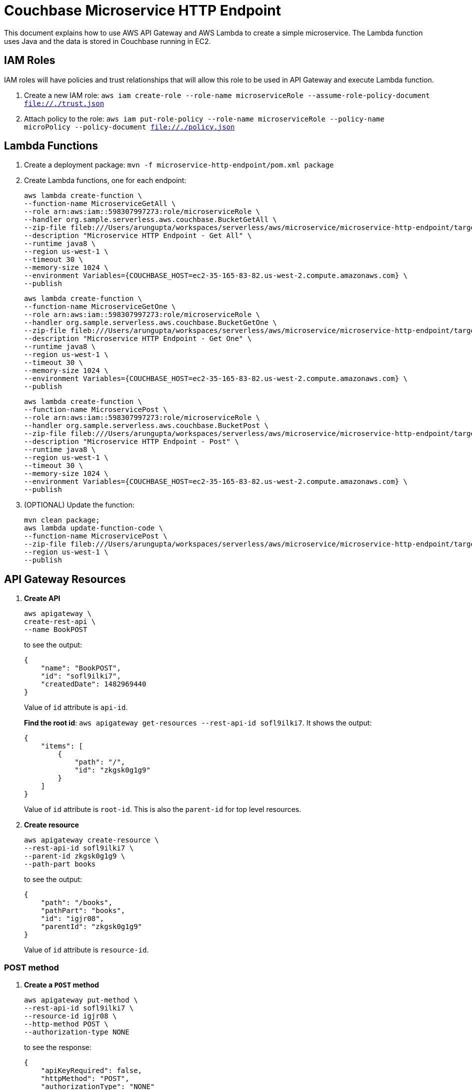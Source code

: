 = Couchbase Microservice HTTP Endpoint

This document explains how to use AWS API Gateway and AWS Lambda to create a simple microservice. The Lambda function uses Java and the data is stored in Couchbase running in EC2.

== IAM Roles

IAM roles will have policies and trust relationships that will allow this role to be used in API Gateway and execute Lambda function.

. Create a new IAM role: `aws iam create-role --role-name microserviceRole --assume-role-policy-document file://./trust.json`
. Attach policy to the role: `aws iam put-role-policy --role-name microserviceRole --policy-name microPolicy --policy-document file://./policy.json`

== Lambda Functions

. Create a deployment package: `mvn -f microservice-http-endpoint/pom.xml package`
. Create Lambda functions, one for each endpoint:
+
```
aws lambda create-function \
--function-name MicroserviceGetAll \
--role arn:aws:iam::598307997273:role/microserviceRole \
--handler org.sample.serverless.aws.couchbase.BucketGetAll \
--zip-file fileb:///Users/arungupta/workspaces/serverless/aws/microservice/microservice-http-endpoint/target/microservice-http-endpoint-1.0-SNAPSHOT.jar \
--description "Microservice HTTP Endpoint - Get All" \
--runtime java8 \
--region us-west-1 \
--timeout 30 \
--memory-size 1024 \
--environment Variables={COUCHBASE_HOST=ec2-35-165-83-82.us-west-2.compute.amazonaws.com} \
--publish
```
+
```
aws lambda create-function \
--function-name MicroserviceGetOne \
--role arn:aws:iam::598307997273:role/microserviceRole \
--handler org.sample.serverless.aws.couchbase.BucketGetOne \
--zip-file fileb:///Users/arungupta/workspaces/serverless/aws/microservice/microservice-http-endpoint/target/microservice-http-endpoint-1.0-SNAPSHOT.jar \
--description "Microservice HTTP Endpoint - Get One" \
--runtime java8 \
--region us-west-1 \
--timeout 30 \
--memory-size 1024 \
--environment Variables={COUCHBASE_HOST=ec2-35-165-83-82.us-west-2.compute.amazonaws.com} \
--publish
```
+
```
aws lambda create-function \
--function-name MicroservicePost \
--role arn:aws:iam::598307997273:role/microserviceRole \
--handler org.sample.serverless.aws.couchbase.BucketPost \
--zip-file fileb:///Users/arungupta/workspaces/serverless/aws/microservice/microservice-http-endpoint/target/microservice-http-endpoint-1.0-SNAPSHOT.jar \
--description "Microservice HTTP Endpoint - Post" \
--runtime java8 \
--region us-west-1 \
--timeout 30 \
--memory-size 1024 \
--environment Variables={COUCHBASE_HOST=ec2-35-165-83-82.us-west-2.compute.amazonaws.com} \
--publish
```
+
. (OPTIONAL) Update the function:
+
```
mvn clean package;
aws lambda update-function-code \
--function-name MicroservicePost \
--zip-file fileb:///Users/arungupta/workspaces/serverless/aws/microservice/microservice-http-endpoint/target/microservice-http-endpoint-1.0-SNAPSHOT.jar \
--region us-west-1 \
--publish
```

== API Gateway Resources

. *Create API*
+
```
aws apigateway \
create-rest-api \
--name BookPOST
```
+
to see the output:
+
```
{
    "name": "BookPOST", 
    "id": "sofl9ilki7", 
    "createdDate": 1482969440
}
```
+
Value of `id` attribute is `api-id`.
+
*Find the root id*: `aws apigateway get-resources --rest-api-id sofl9ilki7`. It shows the output:
+
```
{
    "items": [
        {
            "path": "/", 
            "id": "zkgsk0g1g9"
        }
    ]
}
```
+
Value of `id` attribute is `root-id`. This is also the `parent-id` for top level resources.
+
. *Create resource*
+
```
aws apigateway create-resource \
--rest-api-id sofl9ilki7 \
--parent-id zkgsk0g1g9 \
--path-part books
```
+
to see the output:
+
```
{
    "path": "/books", 
    "pathPart": "books", 
    "id": "igjr08", 
    "parentId": "zkgsk0g1g9"
}
```
+
Value of `id` attribute is `resource-id`.

=== POST method

. *Create a `POST` method*
+
```
aws apigateway put-method \
--rest-api-id sofl9ilki7 \
--resource-id igjr08 \
--http-method POST \
--authorization-type NONE
```
+
to see the response:
+
```
{
    "apiKeyRequired": false, 
    "httpMethod": "POST", 
    "authorizationType": "NONE"
}
```
+
. *Configure Lambda function*
.. Set Lambda function as destination of POST
+
```
aws apigateway put-integration \
--rest-api-id sofl9ilki7 \
--resource-id igjr08 \
--http-method POST \
--type AWS \
--integration-http-method POST \
--uri arn:aws:apigateway:us-west-1:lambda:path/2015-03-31/functions/arn:aws:lambda:us-west-1:598307997273:function:MicroservicePost/invocations
```
+
to see the output:
+
```
{
    "httpMethod": "POST", 
    "passthroughBehavior": "WHEN_NO_MATCH", 
    "cacheKeyParameters": [], 
    "type": "AWS", 
    "uri": "arn:aws:apigateway:us-west-1:lambda:path/2015-03-31/functions/arn:aws:lambda:us-west-1:598307997273:function:MicroservicePost/invocations", 
    "cacheNamespace": "igjr08"
}
```
+
.. Set `content-type` of POST method response
+
```
aws apigateway put-method-response \
--rest-api-id sofl9ilki7 \
--resource-id igjr08 \
--http-method POST \
--status-code 200 \
--response-models "{\"application/json\": \"Empty\"}"
```
+
to see the response:
+
```
{
    "responseModels": {
        "application/json": "Empty"
    }, 
    "statusCode": "200"
}
```
+
.. Set `content-type` of POST method integration response
+
```
aws apigateway put-integration-response \
--rest-api-id sofl9ilki7 \
--resource-id igjr08 \
--http-method POST \
--status-code 200 \
--response-templates "{\"application/json\": \"Empty\"}"
```
+
to see the response:
+
```
{
    "statusCode": "200", 
    "responseTemplates": {
        "application/json": "Empty"
    }
}
```
+
. *Deploy the API*
+
```
aws apigateway create-deployment \
--rest-api-id sofl9ilki7 \
--stage-name test
```
+
to see the output:
+
```
{
    "id": "0udgrb", 
    "createdDate": 1482969690
}
```
+
. *Grant permission* to allow API Gateway to invoke Lambda Function
+
```
aws lambda add-permission \
--function-name MicroservicePost \
--statement-id apigateway-test-post-1 \
--action lambda:InvokeFunction \
--principal apigateway.amazonaws.com \
--source-arn "arn:aws:execute-api:us-west-1:598307997273:sofl9ilki7/*/POST/books"
```
+
to see the response
+
```
{
    "Statement": "{\"Sid\":\"apigateway-test-post-1\",\"Resource\":\"arn:aws:lambda:us-west-1:598307997273:function:MicroservicePost\",\"Effect\":\"Allow\",\"Principal\":{\"Service\":\"apigateway.amazonaws.com\"},\"Action\":[\"lambda:InvokeFunction\"],\"Condition\":{\"ArnLike\":{\"AWS:SourceArn\":\"arn:aws:execute-api:us-west-1:598307997273:sofl9ilki7/*/POST/books\"}}}"
}
```
+
Grant permission to the deployed API:
+
```
aws lambda add-permission \
--function-name MicroservicePost \
--statement-id apigateway-test-post-2 \
--action lambda:InvokeFunction \
--principal apigateway.amazonaws.com \
--source-arn "arn:aws:execute-api:us-west-1:598307997273:sofl9ilki7/test/GET/books"
```
+
to see the output
+
```
{
    "Statement": "{\"Sid\":\"apigateway-test-post-2\",\"Resource\":\"arn:aws:lambda:us-west-1:598307997273:function:MicroservicePost\",\"Effect\":\"Allow\",\"Principal\":{\"Service\":\"apigateway.amazonaws.com\"},\"Action\":[\"lambda:InvokeFunction\"],\"Condition\":{\"ArnLike\":{\"AWS:SourceArn\":\"arn:aws:execute-api:us-west-1:598307997273:sofl9ilki7/test/GET/books\"}}}"
}
```
+
. *Test method*
+
```
aws apigateway test-invoke-method \
--rest-api-id sofl9ilki7 \
--resource-id igjr08 \
--http-method POST \
--path-with-query-string "" \
--body "{\"id\": \"1\", \"bookname\": \"test book\", \"isbn\": \"123\", \"cost\": \"1.23\"}"
```
+
to see the response
+
```
{
    "status": 200, 
    "body": "Empty", 
    "log": "Execution log for request test-request\nThu Dec 29 00:51:21 UTC 2016 : Starting execution for request: test-invoke-request\nThu Dec 29 00:51:21 UTC 2016 : HTTP Method: POST, Resource Path: /books\nThu Dec 29 00:51:21 UTC 2016 : Method request path: {}\nThu Dec 29 00:51:21 UTC 2016 : Method request query string: {}\nThu Dec 29 00:51:21 UTC 2016 : Method request headers: {}\nThu Dec 29 00:51:21 UTC 2016 : Method request body before transformations: {\"id\": \"1\", \"bookname\": \"test book\", \"isbn\": \"123\", \"cost\": \"1.23\"}\nThu Dec 29 00:51:21 UTC 2016 : Endpoint request URI: https://lambda.us-west-1.amazonaws.com/2015-03-31/functions/arn:aws:lambda:us-west-1:598307997273:function:MicroservicePost/invocations\nThu Dec 29 00:51:21 UTC 2016 : Endpoint request headers: {x-amzn-lambda-integration-tag=test-request, Authorization=****************************************************************************************************************************************************************************************************************************************************************************************************************************************0710d4, X-Amz-Date=20161229T005121Z, x-amzn-apigateway-api-id=sofl9ilki7, X-Amz-Source-Arn=arn:aws:execute-api:us-west-1:598307997273:sofl9ilki7/null/POST/books, Accept=application/json, User-Agent=AmazonAPIGateway_sofl9ilki7, Host=lambda.us-west-1.amazonaws.com, X-Amz-Content-Sha256=559d0296d96ec5647eef6381602fe5e7f55dd17065864fafb4f581d106aa92f4, X-Amzn-Trace-Id=Root=1-58645e09-99d236b518daed5fe9c059c9, Content-Type=application/json}\nThu Dec 29 00:51:21 UTC 2016 : Endpoint request body after transformations: {\"id\": \"1\", \"bookname\": \"test book\", \"isbn\": \"123\", \"cost\": \"1.23\"}\nThu Dec 29 00:51:26 UTC 2016 : Endpoint response body before transformations: \"{\\\"cost\\\":\\\"1.23\\\",\\\"id\\\":\\\"1\\\",\\\"bookname\\\":\\\"test book\\\",\\\"isbn\\\":\\\"123\\\"}\"\nThu Dec 29 00:51:26 UTC 2016 : Endpoint response headers: {x-amzn-Remapped-Content-Length=0, x-amzn-RequestId=ea9e5c4d-cd60-11e6-b02c-61476d6f67a1, Connection=keep-alive, Content-Length=78, Date=Thu, 29 Dec 2016 00:51:25 GMT, Content-Type=application/json}\nThu Dec 29 00:51:26 UTC 2016 : Method response body after transformations: Empty\nThu Dec 29 00:51:26 UTC 2016 : Method response headers: {X-Amzn-Trace-Id=Root=1-58645e09-99d236b518daed5fe9c059c9, Content-Type=application/json}\nThu Dec 29 00:51:26 UTC 2016 : Successfully completed execution\nThu Dec 29 00:51:26 UTC 2016 : Method completed with status: 200\n", 
    "latency": 4745, 
    "headers": {
        "X-Amzn-Trace-Id": "Root=1-58645e09-99d236b518daed5fe9c059c9", 
        "Content-Type": "application/json"
    }
}
```

=== GET method

. *Create a `GET` method*
+
```
aws apigateway put-method \
--rest-api-id sofl9ilki7 \
--resource-id igjr08 \
--http-method GET \
--authorization-type NONE
```
. *Configure Lambda function*
.. Set Lambda function as destination of GET
+
```
aws apigateway put-integration \
--rest-api-id sofl9ilki7 \
--resource-id igjr08 \
--http-method GET \
--type AWS \
--integration-http-method GET \
--uri arn:aws:apigateway:us-west-1:lambda:path/2015-03-31/functions/arn:aws:lambda:us-west-1:598307997273:function:MicroserviceGetAll/invocations
```
+
.. Set `content-type` of GET method response
+
```
aws apigateway put-method-response \
--rest-api-id sofl9ilki7 \
--resource-id igjr08 \
--http-method GET \
--status-code 200 \
--response-models "{\"application/json\": \"Empty\"}"
```
+
.. Set `content-type` of GET method integration response
+
```
aws apigateway put-integration-response \
--rest-api-id sofl9ilki7 \
--resource-id igjr08 \
--http-method GET \
--status-code 200 \
--response-templates "{\"application/json\": \"Empty\"}"
```
+
. *Grant permission* to allow API Gateway to invoke Lambda Function
+
```
aws lambda add-permission \
--function-name MicroserviceGetAll \
--statement-id apigateway-test-getall-1 \
--action lambda:InvokeFunction \
--principal apigateway.amazonaws.com \
--source-arn "arn:aws:execute-api:us-west-1:598307997273:sofl9ilki7/*/GET/books"
```
+
Grant permission to the deployed API:
+
```
aws lambda add-permission \
--function-name MicroserviceGetAll \
--statement-id apigateway-test-getall-2 \
--action lambda:InvokeFunction \
--principal apigateway.amazonaws.com \
--source-arn "arn:aws:execute-api:us-west-1:598307997273:sofl9ilki7/test/GET/books"
```
+
. *Test method*
+
```
aws apigateway test-invoke-method \
--rest-api-id sofl9ilki7 \
--resource-id igjr08 \
--http-method GET
```
+
to see the response
+
```
{
    "status": 500, 
    "body": "{\"message\": \"Internal server error\"}", 
    "log": "Execution log for request test-request\nThu Dec 29 00:58:56 UTC 2016 : Starting execution for request: test-invoke-request\nThu Dec 29 00:58:56 UTC 2016 : HTTP Method: GET, Resource Path: /books\nThu Dec 29 00:58:56 UTC 2016 : Method request path: {}\nThu Dec 29 00:58:56 UTC 2016 : Method request query string: {}\nThu Dec 29 00:58:56 UTC 2016 : Method request headers: {}\nThu Dec 29 00:58:56 UTC 2016 : Method request body before transformations: \nThu Dec 29 00:58:56 UTC 2016 : Endpoint request URI: https://lambda.us-west-1.amazonaws.com/2015-03-31/functions/arn:aws:lambda:us-west-1:598307997273:function:MicroserviceGetAll/invocations\nThu Dec 29 00:58:56 UTC 2016 : Endpoint request headers: {x-amzn-lambda-integration-tag=test-request, Authorization=******************************************************************************************************************************************************************************************************************************************************************************************************482377, X-Amz-Date=20161229T005856Z, x-amzn-apigateway-api-id=sofl9ilki7, X-Amz-Source-Arn=arn:aws:execute-api:us-west-1:598307997273:sofl9ilki7/null/GET/books, Accept=application/json, User-Agent=AmazonAPIGateway_sofl9ilki7, Host=lambda.us-west-1.amazonaws.com, X-Amzn-Trace-Id=Root=1-58645fd0-7d733ae3c383f4378fcc0338}\nThu Dec 29 00:58:56 UTC 2016 : Endpoint request body after transformations: \nThu Dec 29 00:58:56 UTC 2016 : Endpoint response body before transformations: <AccessDeniedException>\n  <Message>Unable to determine service/operation name to be authorized</Message>\n</AccessDeniedException>\n\nThu Dec 29 00:58:56 UTC 2016 : Endpoint response headers: {x-amzn-RequestId=f95a8659-cd61-11e6-80f6-ddd6ce5b7e8b, Connection=keep-alive, Content-Length=130, Date=Thu, 29 Dec 2016 00:58:56 GMT}\nThu Dec 29 00:58:56 UTC 2016 : Lambda invocation failed with status: 403\nThu Dec 29 00:58:56 UTC 2016 : Execution failed due to configuration error: \nThu Dec 29 00:58:56 UTC 2016 : Method completed with status: 500\n", 
    "latency": 39
}
```

== TODO

. Generate Swagger endpoint for API

